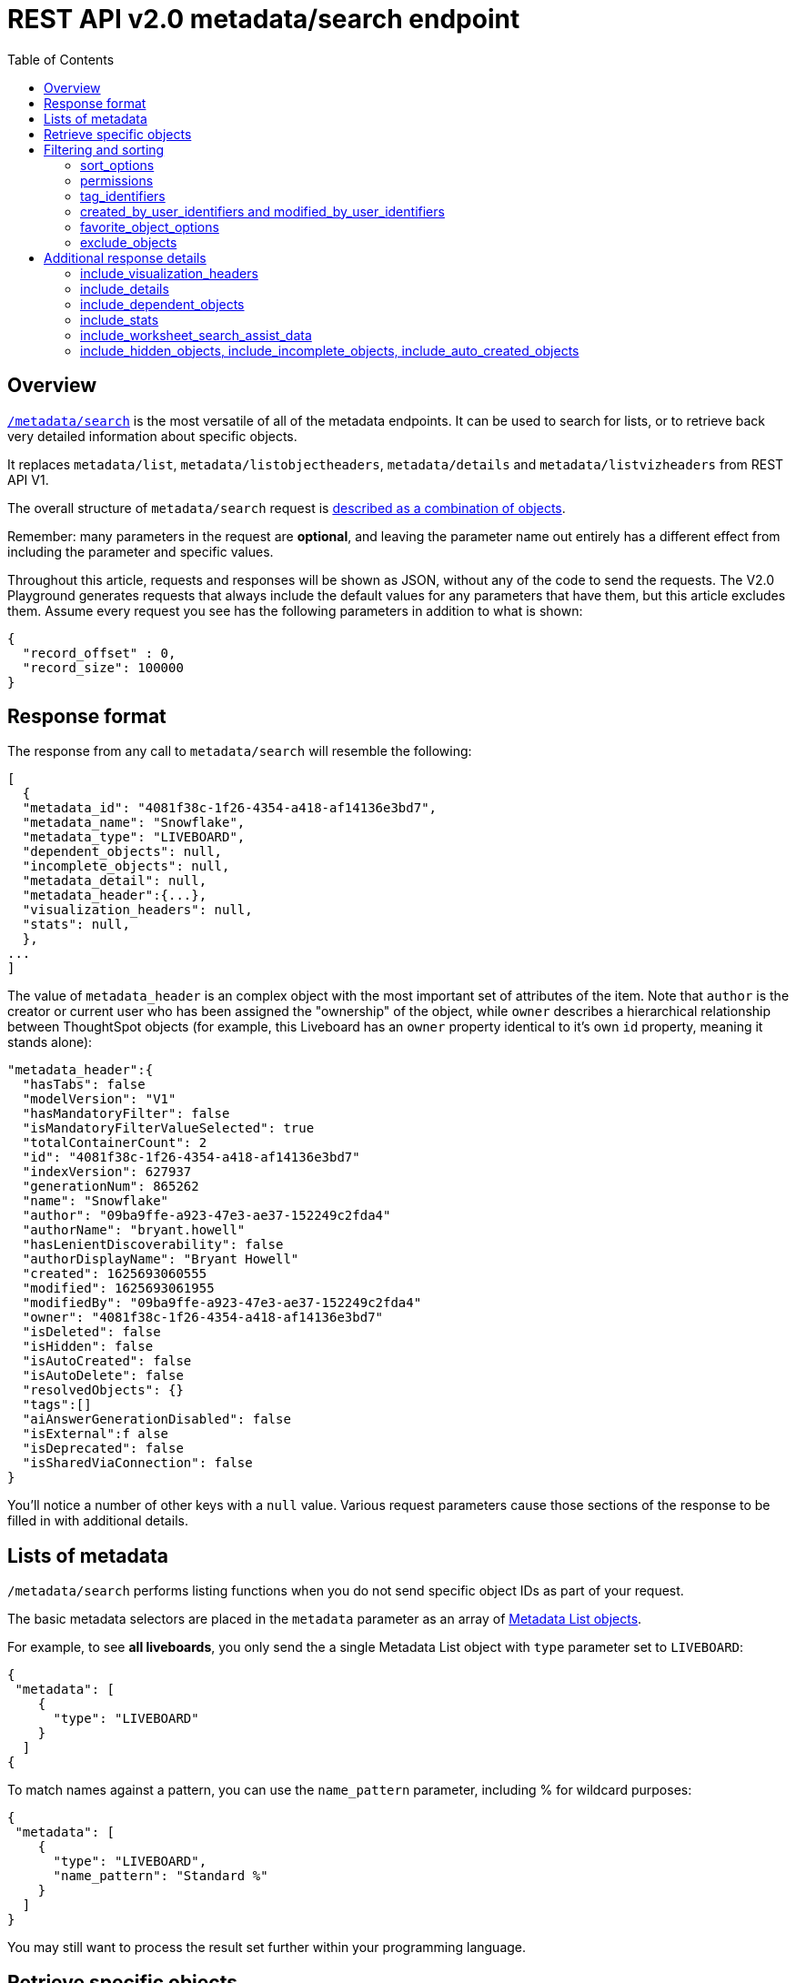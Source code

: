 = REST API v2.0 metadata/search endpoint
:toc: true
:toclevels: 2

:page-title: Using REST API V2.0 metadata/search endpoint
:page-pageid: rest-apiv2-metadata-search
:page-description: Many use cases are possible with the very V2.0 metadata/search endpoint

== Overview
`link:https://developers.thoughtspot.com/docs/restV2-playground?apiResourceId=http%2Fapi-endpoints%2Fmetadata%2Fsearch-metadata[/metadata/search, target=_blank]` is the most versatile of all of the metadata endpoints. It can be used to search for lists, or to retrieve back very detailed information about specific objects.

It replaces `metadata/list`, `metadata/listobjectheaders`, `metadata/details` and `metadata/listvizheaders` from REST API V1.

The overall structure of `metadata/search` request is link:https://developers.thoughtspot.com/docs/restV2-playground?apiResourceId=http%2Fmodels%2Fstructures%2Fapi-rest-20-metadata-search-request[described as a combination of objects, target=_blank].

Remember: many parameters in the request are *optional*, and leaving the parameter name out entirely has a different effect from including the parameter and specific values.

Throughout this article, requests and responses will be shown as JSON, without any of the code to send the requests. The V2.0 Playground generates requests that always include the default values for any parameters that have them, but this article excludes them. Assume every request you see has the following parameters in addition to what is shown: 

[source,javascript]
----
{
  "record_offset" : 0,
  "record_size": 100000
}
----

== Response format
The response from any call to `metadata/search` will resemble the following:

[source,javascript]
----
[
  {
  "metadata_id": "4081f38c-1f26-4354-a418-af14136e3bd7",
  "metadata_name": "Snowflake",
  "metadata_type": "LIVEBOARD",
  "dependent_objects": null,
  "incomplete_objects": null,
  "metadata_detail": null,
  "metadata_header":{...},
  "visualization_headers": null,
  "stats": null,
  },
...
]
----

The value of `metadata_header` is an complex object with the most important set of attributes of the item. Note that `author` is the creator or current user who has been assigned the "ownership" of the object, while `owner` describes a hierarchical relationship between ThoughtSpot objects (for example, this Liveboard has an `owner` property identical to it's own `id` property, meaning it stands alone):

[source,javascript]
----
"metadata_header":{
  "hasTabs": false
  "modelVersion": "V1"
  "hasMandatoryFilter": false
  "isMandatoryFilterValueSelected": true
  "totalContainerCount": 2
  "id": "4081f38c-1f26-4354-a418-af14136e3bd7"
  "indexVersion": 627937
  "generationNum": 865262
  "name": "Snowflake"
  "author": "09ba9ffe-a923-47e3-ae37-152249c2fda4"
  "authorName": "bryant.howell"
  "hasLenientDiscoverability": false
  "authorDisplayName": "Bryant Howell"
  "created": 1625693060555
  "modified": 1625693061955
  "modifiedBy": "09ba9ffe-a923-47e3-ae37-152249c2fda4"
  "owner": "4081f38c-1f26-4354-a418-af14136e3bd7"
  "isDeleted": false
  "isHidden": false
  "isAutoCreated": false
  "isAutoDelete": false
  "resolvedObjects": {}
  "tags":[]
  "aiAnswerGenerationDisabled": false
  "isExternal":f alse
  "isDeprecated": false
  "isSharedViaConnection": false
}
----

You'll notice a number of other keys with a `null` value. Various request parameters cause those sections of the response to be filled in with additional details.

== Lists of metadata
`/metadata/search` performs listing functions when you do not send specific object IDs as part of your request. 

The basic metadata selectors are placed in the `metadata` parameter as an array of link:https://developers.thoughtspot.com/docs/restV2-playground?apiResourceId=http%2Fmodels%2Fstructures%2Fmetadata-list-item-input[Metadata List objects, target=_blank]. 

For example, to see *all liveboards*, you only send the a single Metadata List object with `type` parameter set to `LIVEBOARD`:

[source,javascript]
----
{
 "metadata": [
    {
      "type": "LIVEBOARD"
    }
  ]
{
----

To match names against a pattern, you can use the `name_pattern` parameter, including % for wildcard purposes:
[source,javascript]
----
{
 "metadata": [
    {
      "type": "LIVEBOARD",
      "name_pattern": "Standard %"
    }
  ]
}
----
You may still want to process the result set further within your programming language.

== Retrieve specific objects
The `identifier` parameter allows referencing an object by name or by object GUID. 
  
Specific objects can be retrieved via the object GUID without specifying `type`:

[source,javascript]
----
{
 "metadata": [
    {
      "identifier" : "009d8d6c-5026-47a9-96d7-9e0f84896d17"
    }
  ]
}
----

You can specify one item by name using `identifier`, but you must include the `type` in this request:
[source,javascript]
----
{
 "metadata": [
    {
      "type": "LIVEBOARD",
      "identifier" : "My Great Liveboard"
    }
  ]
}
----

The response to a `metadata/search` request takes the form of an array of link:https://try-everywhere.thoughtspot.cloud/v2/#/everywhere/api/rest/playgroundV2_0?apiResourceId=http%2Fmodels%2Fstructures%2Fmetadata-search-response[Metadata Response Objects, target=_blank]:
[source,javascript]
----
"[
  {
    "metadata_id": "009d8d6c-5026-47a9-96d7-9e0f84896d17"
    "metadata_name": "New Liveboard"
    "metadata_type": "LIVEBOARD"
    "dependent_objects": null
    "incomplete_objects": null
    "metadata_detail": null
    "metadata_header": {...}
    "visualization_headers": null
    "stats": null
  },
  ...
]
----

The `metadata_header` key is always returned with values, regardless of the request. This section resembles the V1 REST API response from `metadata/list` and `metadata/listobjectheaders`.

== Filtering and sorting

=== sort_options
The `sort_options` parameter takes a link:https://developers.thoughtspot.com/docs/restV2-playground?apiResourceId=http%2Fmodels%2Fstructures%2Fmetadata-search-sort-options[Metadata Search Sort Options, target=_blank] object allowing for sorting on one field of the metadata response either **ASC** or **DESC**:

[source,javascript]
----
{
 "metadata": [
    {
      "type": "LIVEBOARD"
    }
  ],
 "include_visualization_headers": true,
 "sort_options" : {
  "field_name": "LAST_ACCESSED",
  "order": "ASC" 
 }
}
----

If you need multiple levels of sorting, you'll have to parse the response programmatically and apply a sorting algorithm on the properties within each response item.

=== permissions
You can filter responses based on who can access the object, i.e. who the content has been shared to, using the `permissions` parameter.

While the `permissions` parameter will filter the response set of `metadata/search`, the objects in the response do not list the full set of assigned permissions. Please use the `link:https://developers.thoughtspot.com/docs/restV2-playground?apiResourceId=http%2Fapi-endpoints%2Fsecurity%2Ffetch-permissions-on-metadata[/security/metadata/fetch-permissions/`, target=_blank]` endpoint for a full listing, which replaces the individual `security` endpoints in the V1 REST API, such as the xref:security-api.adoc#obj-permission-all[get object permission details for a specific object type] endpoint.

The `permissions` object takes an array of objects that define a `principal` and a `link:https://developers.thoughtspot.com/docs/restV2-playground?apiResourceId=http%2Fmodels%2Fenumerations%2Fshare-mode[share_mode, target=_blank]`. `principal` is an object with a `type` of `USER` or `USER_GROUP` and an `identifier`, either the name or the GUID of the principal:

[source,javascript]
----
{
 "metadata": [
    {
      "type": "LIVEBOARD"
    }
  ],
 "permissions" : [
    {
      "principal": {
        "type": "USER_GROUP",
        "identifier": "Administrators"
      },
      "share_mode": "MODIFY"
    }
  ]
}
----

`share_mode` can be `READ_ONLY` ('Can View' in the UI), `MODIFY` ('Can Edit' in the UI) or `NO_ACCESS`, which shows denial of access, not possible to see in the UI currently.


=== tag_identifiers
Thoughtspot objects can be assigned multiple **tags**, and the `/metadata/search` endpoint allows you to filter for items with a set of tags using the `tag_identifiers` parameter, which takes an array of tag names or GUIDs. 

Including multiple tags behaves as a logical **OR** operation, retrieving all content with **any** of the listed tags. The following will retrieve any content tagged with 'Staging' or 'Accounting' tags:

[source,javascript]
----
{
 "metadata": [
    {
      "type": "LIVEBOARD"
    }
  ],
"tag_identifiers": [
  'Staging',
  'Accounting'
 ]
}
----

=== created_by_user_identifiers and modified_by_user_identifiers
The `created_by_user_identifiers` and `modified_by_user_identifiers` parameters take a list of user names or GUIDs, and filters the results to only those with objects that were created by or modified by those users.

[source,javascript]
----
{
 "metadata": [
    {
      "type": "LIVEBOARD"
    }
  ],
"created_by_user_identifiers": [
  'bryant.howell',
  'bill.back'
 ]
}
----

=== favorite_object_options
The `favorite_object_options` parameter takes an object that filters the result list to only objects that have been favorited. 

To retrieve the favorites for the user making the request, set the `include` property to `true`:

[source,javascript]
----
{
 "metadata": [
    {
      "type": "LIVEBOARD"
    }
  ],
"favorite_object_options": {
  "include" : true
 }
}
----

An admin level user can instead request for other users using the `user_identifiers` array, which takes a username or GUID. If you send multiple user identifiers, the result is the full set of all items favorited by all listed users, with no particular way to identified who favorited which content.

[source,javascript]
----
{
 "metadata": [
    {
      "type": "LIVEBOARD"
    }
  ],
"favorite_object_options": {
  "include" : true,
  "user_identifiers" : ['bill.back']
 }
}
----

=== exclude_objects
The `exclude_objects` parameter takes an array of objects that can exclude items from the returned list:

[source,javascript]
----
{
 "metadata": [
    {
      "type": "LOGICAL_TABLE"
    }
  ],
 "exclude_objects": [
    {
      "identifier": "Retail Sales",
      "type": "LOGICAL_TABLE"
    }
 ]
}
----

== Additional response details
There are a number of parameters that add new data to the response, allowing the `metadata/search` endpoint to answer questions that required multiple endpoints in the V1 REST API.

=== include_visualization_headers
The V1 REST API has an endpoint called `metadata/listvizheaders`, which receives the header details of all of the individual visualizations on a Liveboard.

In V2, the `include_visualization_headers` parameter adds the visualization headers to the response.

[source,javascript]
----
{
 "metadata": [
    {
      "identifier" : "009d8d6c-5026-47a9-96d7-9e0f84896d17"
    }
  ],
 "include_visualization_headers": true
}
----

Note from above that the response to **every** request has the `visualization_headers` key, but the value will be `null` unless `include_visualization_headers` is `true` and the object type is `LIVEBOARD`.

`include_visualization_headers` adds the array of visualization headers for every element in the response, so you can request a list of all Liveboards and all the visualizations on those Liveboards all at once.

=== include_details
The V1 REST API has an endpoint called `metadata/details` for retrieving a very large and complex object containing as much detail as possible about the requested object and its relationships with other objects within ThoughtSpot.

The `include_details` parameter of `metadata/search` request adds the equivalent details object to each element retrieved by `metadata/search` to the response under the `metadata_detail` key.

[source,javascript]
----
{
 "metadata": [
    {
      "identifier" : "009d8d6c-5026-47a9-96d7-9e0f84896d17"
    }
  ],
 "include_details" : true
}
----

The details of each object type is a complex object that is unique to each object type within ThoughtSpot. 

=== include_dependent_objects
Data objects in Thoughtspot like tables and worksheets have **dependent objects** that connect to them. Liveboards and answers do not have dependent objects, they can only be a depedennt object.

An object can only be deleted if all of its dependent objects are deleted first.

The V1 REST API had an entire set of xref:dependent-objects-api.adoc[dependent objects APIs] for retrieving these relationships.

The equivalent information is retrieved from `metadata/search` by setting the `include_dependent_objects` parameter to `true`:

[source,javascript]
----
{
 "metadata": [
    {
      "identifier" : "782b50d1-fe89-4fee-812f-b5f9eb0a552d"
    }
  ],
 "include_dependent_objects" : true
}
----

The response will now have an object for the `dependent_objects` key. This object is of a complex format, that always starts with a key that is the metadata object's own GUID, with the value being an object with keys of the various internal object type identifiers (note "LOGICAL_TABLE" and "QUESTION_ANSWER_BOOK" in the response below):

[source,javascript]
----
"dependent_objects":{
  "782b50d1-fe89-4fee-812f-b5f9eb0a552d":{
      "LOGICAL_TABLE": [...]
      "QUESTION_ANSWER_BOOK": [...]
  }
}
----
The array for each object type will contain the metadata headers for the various dependent objects, including the GUIDs necessary to do any further actions on those dependent objects as the `id` property.

Common use cases for the dependent objects include tagging, auditing proper sharing, proper deletion, and any other tasks for applying a change in bulk to related objects in one data model.

=== include_stats
The `include_stats` boolean option causes the `stats` key of the response to be filled with an object with statistics about user access to the object. 

=== include_worksheet_search_assist_data
The `include_worksheet_search_assist_data` boolean parameter includes details about the link:https://docs.thoughtspot.com/cloud/latest/search-assist[Search Assist, target=_blank] feature within the response.

=== include_hidden_objects, include_incomplete_objects, include_auto_created_objects
The `metadata/search` response typically excludes objects that are "auto-created", "hidden" or "incomplete", as these objects represent internal use cases typically not seen or modified by any end user. 

The `include_hidden_objects`, `include_incomplete_objects`, and `include_auto_created_objects` boolean parameters can be used if you have a known use-case where you need metadata information from an object marked under one of these categories (for example, the internal hidden answer objects that represent each viz on a Liveboard).
